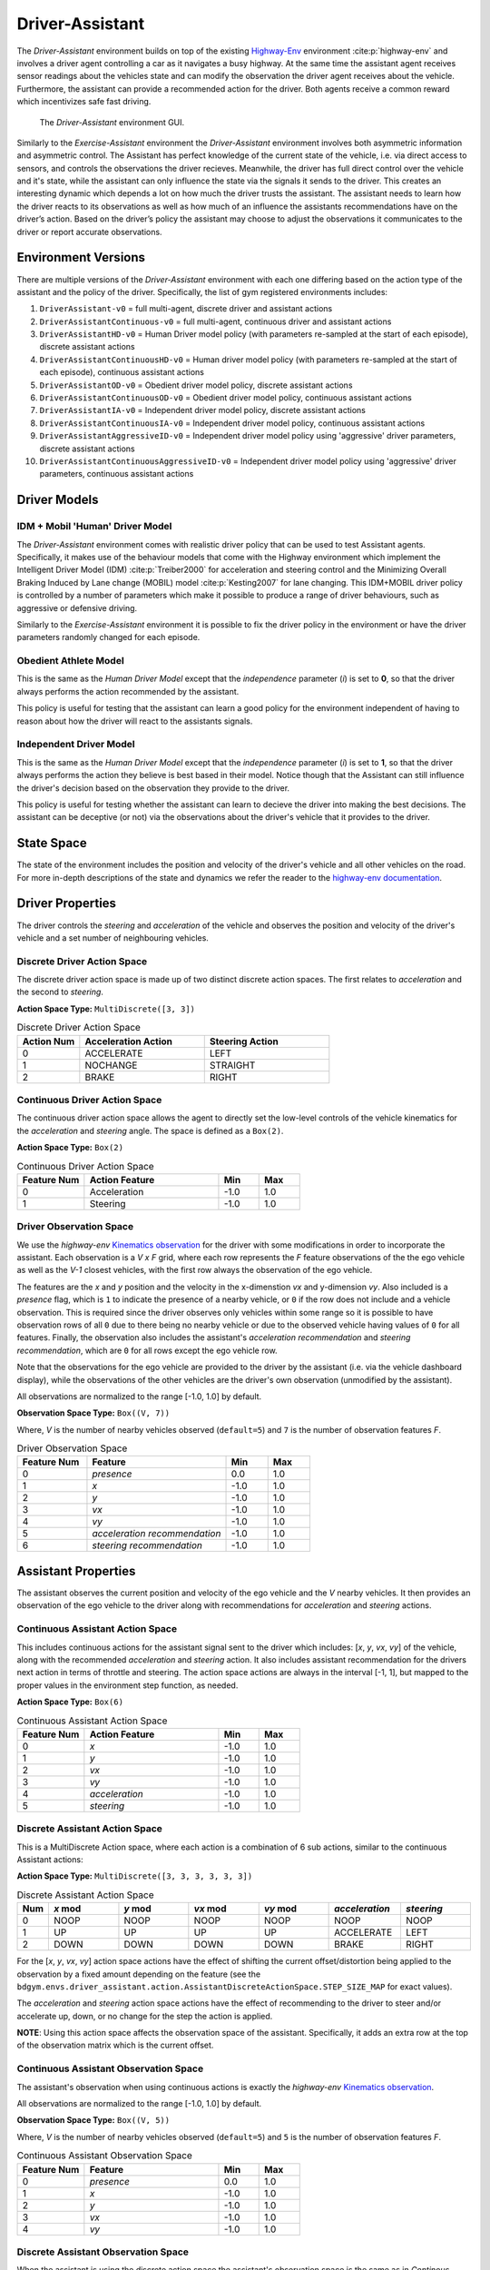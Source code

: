 .. _driver_assistant:

Driver-Assistant
================

The `Driver-Assistant` environment builds on top of the existing `Highway-Env <https://github.com/eleurent/highway-env>`_ environment :cite:p:`highway-env` and involves a driver agent controlling a car as it navigates a busy highway. At the same time the assistant agent receives sensor readings about the vehicles state and can modify the observation the driver agent receives about the vehicle. Furthermore, the assistant can provide a recommended action for the driver. Both agents receive a common reward which incentivizes safe fast driving.


.. figure:: DA_GUI.png
   :width: 700

   The `Driver-Assistant` environment GUI.


Similarly to the `Exercise-Assistant` environment the `Driver-Assistant` environment involves both asymmetric information and asymmetric control. The Assistant has perfect knowledge of the current state of the vehicle, i.e. via direct access to sensors, and controls the observations the driver recieves. Meanwhile, the driver has full direct control over the vehicle and it's state, while the assistant can only influence the state via the signals it sends to the driver. This creates an interesting dynamic which depends a lot on how much the driver trusts the assistant. The assistant needs to learn how the driver reacts to its observations as well as how much of an influence the assistants recommendations have on the driver’s action. Based on the driver’s policy the assistant may choose to adjust the observations it communicates to the driver or report accurate observations.


Environment Versions
~~~~~~~~~~~~~~~~~~~~

There are multiple versions of the `Driver-Assistant` environment with each one differing based on the action type of the assistant and the policy of the driver. Specifically, the list of gym registered environments includes:

1. ``DriverAssistant-v0`` = full multi-agent, discrete driver and assistant actions
2. ``DriverAssistantContinuous-v0`` = full multi-agent, continuous driver and assistant actions
3. ``DriverAssistantHD-v0`` = Human Driver model policy (with parameters re-sampled at the start of each episode), discrete assistant actions
4. ``DriverAssistantContinuousHD-v0`` = Human driver model policy (with parameters re-sampled at the start of each episode), continuous assistant actions
5. ``DriverAssistantOD-v0`` = Obedient driver model policy, discrete assistant actions
6. ``DriverAssistantContinuousOD-v0`` = Obedient driver model policy, continuous assistant actions
7. ``DriverAssistantIA-v0`` = Independent driver model policy, discrete assistant actions
8. ``DriverAssistantContinuousIA-v0`` = Independent driver model policy, continuous assistant actions
9. ``DriverAssistantAggressiveID-v0`` = Independent driver model policy using 'aggressive' driver parameters, discrete assistant actions
10. ``DriverAssistantContinuousAggressiveID-v0`` = Independent driver model policy using 'aggressive' driver parameters, continuous assistant actions


Driver Models
~~~~~~~~~~~~~

IDM + Mobil 'Human' Driver Model
````````````````````````````````

The `Driver-Assistant` environment comes with realistic driver policy that can be used to test Assistant agents. Specifically, it makes use of the behaviour models that come with the Highway environment which implement the Intelligent Driver Model (IDM) :cite:p:`Treiber2000` for acceleration and steering control and the Minimizing Overall Braking Induced by Lane change (MOBIL) model :cite:p:`Kesting2007` for lane changing. This IDM+MOBIL driver policy is controlled by a number of parameters which make it possible to produce a range of driver behaviours, such as aggressive or defensive driving.

Similarly to the `Exercise-Assistant` environment it is possible to fix the driver policy in the environment or have the driver parameters randomly changed for each episode.


Obedient Athlete Model
``````````````````````

This is the same as the `Human Driver Model` except that the `independence` parameter (`i`) is set to **0**, so that the driver always performs the action recommended by the assistant.

This policy is useful for testing that the assistant can learn a good policy for the environment independent of having to reason about how the driver will react to the assistants signals.


Independent Driver Model
````````````````````````

This is the same as the `Human Driver Model` except that the `independence` parameter (`i`) is set to **1**, so that the driver always performs the action they believe is best based in their model. Notice though that the Assistant can still influence the driver's decision based on the observation they provide to the driver.

This policy is useful for testing whether the assistant can learn to decieve the driver into making the best decisions. The assistant can be deceptive (or not) via the observations about the driver's vehicle that it provides to the driver.


State Space
~~~~~~~~~~~

The state of the environment includes the position and velocity of the driver's vehicle and all other vehicles on the road. For more in-depth descriptions of the state and dynamics we refer the reader to the `highway-env documentation <https://highway-env.readthedocs.io/en/latest/index.html>`_.


Driver Properties
~~~~~~~~~~~~~~~~~

The driver controls the `steering` and `acceleration` of the vehicle and observes the position and velocity of the driver's vehicle and a set number of neighbouring vehicles.


Discrete Driver Action Space
````````````````````````````

The discrete driver action space is made up of two distinct discrete action spaces. The first relates to `acceleration` and the second to `steering`.

**Action Space Type:** ``MultiDiscrete([3, 3])``

.. list-table:: Discrete Driver Action Space
   :widths: 25 50 50
   :header-rows: 1

   * - Action Num
     - Acceleration Action
     - Steering Action
   * - 0
     - ACCELERATE
     - LEFT
   * - 1
     - NOCHANGE
     - STRAIGHT
   * - 2
     - BRAKE
     - RIGHT


Continuous Driver Action Space
``````````````````````````````

The continuous driver action space allows the agent to directly set the low-level controls of the vehicle kinematics for the `acceleration` and `steering` angle. The space is defined as a ``Box(2)``.

**Action Space Type:** ``Box(2)``

.. list-table:: Continuous Driver Action Space
   :widths: 25 50 15 15
   :header-rows: 1

   * - Feature Num
     - Action Feature
     - Min
     - Max
   * - 0
     - Acceleration
     - -1.0
     - 1.0
   * - 1
     - Steering
     - -1.0
     - 1.0


Driver Observation Space
````````````````````````

We use the `highway-env` `Kinematics observation <https://highway-env.readthedocs.io/en/latest/observations/index.html#kinematics>`_  for the driver with some modifications in order to incorporate the assistant. Each observation is a `V x F` grid, where each row represents the `F` feature observations of the the ego vehicle as well as the `V-1` closest vehicles, with the first row always the observation of the ego vehicle.

The features are the `x` and `y` position and the velocity in the x-dimenstion `vx` and y-dimension `vy`. Also included is a `presence` flag, which is ``1`` to indicate the presence of a nearby vehicle, or ``0`` if the row does not include and a vehicle observation. This is required since the driver observes only vehicles within some range so it is possible to have observation rows of all ``0`` due to there being no nearby vehicle or due to the observed vehicle having values of ``0`` for all features. Finally, the observation also includes the assistant's `acceleration recommendation` and `steering recommendation`, which are ``0`` for all rows except the ego vehicle row.

Note that the observations for the ego vehicle are provided to the driver by the assistant (i.e. via the vehicle dashboard display), while the observations of the other vehicles are the driver's own observation (unmodified by the assistant).

All observations are normalized to the range [-1.0, 1.0] by default.


**Observation Space Type:** ``Box((V, 7))``

Where, `V` is the number of nearby vehicles observed (``default=5``) and ``7`` is the number of observation features `F`.


.. list-table:: Driver Observation Space
   :widths: 25 50 15 15
   :header-rows: 1

   * - Feature Num
     - Feature
     - Min
     - Max
   * - 0
     - `presence`
     - 0.0
     - 1.0
   * - 1
     - `x`
     - -1.0
     - 1.0
   * - 2
     - `y`
     - -1.0
     - 1.0
   * - 3
     - `vx`
     - -1.0
     - 1.0
   * - 4
     - `vy`
     - -1.0
     - 1.0
   * - 5
     - `acceleration recommendation`
     - -1.0
     - 1.0
   * - 6
     - `steering recommendation`
     - -1.0
     - 1.0


Assistant Properties
~~~~~~~~~~~~~~~~~~~~

The assistant observes the current position and velocity of the ego vehicle and the `V` nearby vehicles. It then provides an observation of the ego vehicle to the driver along with recommendations for `acceleration` and `steering` actions.


Continuous Assistant Action Space
`````````````````````````````````

This includes continuous actions for the assistant signal sent to the driver which includes: [`x`, `y`, `vx`, `vy`] of the vehicle, along with the recommended `acceleration` and `steering` action. It also includes assistant recommendation for the drivers next action in terms of throttle and steering. The action space actions are always in the interval [-1, 1], but mapped to the proper values in the environment step function, as needed.


**Action Space Type:** ``Box(6)``

.. list-table:: Continuous Assistant Action Space
   :widths: 25 50 15 15
   :header-rows: 1

   * - Feature Num
     - Action Feature
     - Min
     - Max
   * - 0
     - `x`
     - -1.0
     - 1.0
   * - 1
     - `y`
     - -1.0
     - 1.0
   * - 2
     - `vx`
     - -1.0
     - 1.0
   * - 3
     - `vy`
     - -1.0
     - 1.0
   * - 4
     - `acceleration`
     - -1.0
     - 1.0
   * - 5
     - `steering`
     - -1.0
     - 1.0


Discrete Assistant Action Space
```````````````````````````````

This is a MultiDiscrete Action space, where each action is a combination of 6 sub actions, similar to the continuous Assistant actions:

**Action Space Type:** ``MultiDiscrete([3, 3, 3, 3, 3, 3])``

.. list-table:: Discrete Assistant Action Space
   :widths: 15 50 50 50 50 50 50
   :header-rows: 1

   * - Num
     - `x` mod
     - `y` mod
     - `vx` mod
     - `vy` mod
     - `acceleration`
     - `steering`
   * - 0
     - NOOP
     - NOOP
     - NOOP
     - NOOP
     - NOOP
     - NOOP
   * - 1
     - UP
     - UP
     - UP
     - UP
     - ACCELERATE
     - LEFT
   * - 2
     - DOWN
     - DOWN
     - DOWN
     - DOWN
     - BRAKE
     - RIGHT


For the [`x`, `y`, `vx`, `vy`] action space actions have the effect of shifting the current offset/distortion being applied to the observation by a fixed amount depending on the feature (see the ``bdgym.envs.driver_assistant.action.AssistantDiscreteActionSpace.STEP_SIZE_MAP`` for exact values).

The `acceleration` and `steering` action space actions have the effect of recommending to the driver to steer and/or accelerate up, down, or no change for the step the action is applied.

**NOTE**: Using this action space affects the observation space of the assistant. Specifically, it adds an extra row at the top of the observation matrix which is the current offset.


Continuous Assistant Observation Space
``````````````````````````````````````

The assistant's observation when using continuous actions is exactly the `highway-env` `Kinematics observation <https://highway-env.readthedocs.io/en/latest/observations/index.html#kinematics>`_.

All observations are normalized to the range [-1.0, 1.0] by default.

**Observation Space Type:** ``Box((V, 5))``

Where, `V` is the number of nearby vehicles observed (``default=5``) and ``5`` is the number of observation features `F`.


.. list-table:: Continuous Assistant Observation Space
   :widths: 25 50 15 15
   :header-rows: 1

   * - Feature Num
     - Feature
     - Min
     - Max
   * - 0
     - `presence`
     - 0.0
     - 1.0
   * - 1
     - `x`
     - -1.0
     - 1.0
   * - 2
     - `y`
     - -1.0
     - 1.0
   * - 3
     - `vx`
     - -1.0
     - 1.0
   * - 4
     - `vy`
     - -1.0
     - 1.0


Discrete Assistant Observation Space
````````````````````````````````````

When the assistant is using the discrete action space the assistant's observation space is the same as in `Continous Assistant Observation Space` with the addition of an extra row, at the top of the observation matrix, which contains the current modification being applied to the driver's observation.

This extra row is exactly the same as all the other rows, containing observations of the [`presence`, `x`, `y`, `vx`, `vy`] features (noting the `presence` feature always has a value of ``0``).


Transition
~~~~~~~~~~

Refer to the `highway-env dynamics <https://highway-env.readthedocs.io/en/latest/dynamics/index.html>`_ documentation for details on the state transition dynamics, including details of how the other vehicles in the environment behave.


Reward
~~~~~~

The reward is the same as the `highway-env rewards <https://highway-env.readthedocs.io/en/latest/rewards/index.html>`_, except the incentives for being in the right-hand lane and going at a high speed are increased.


Termination
~~~~~~~~~~~

The episode terminates if the ego vehicle goes off the road or crashes into another vehicle, or after a finite number of steps.
